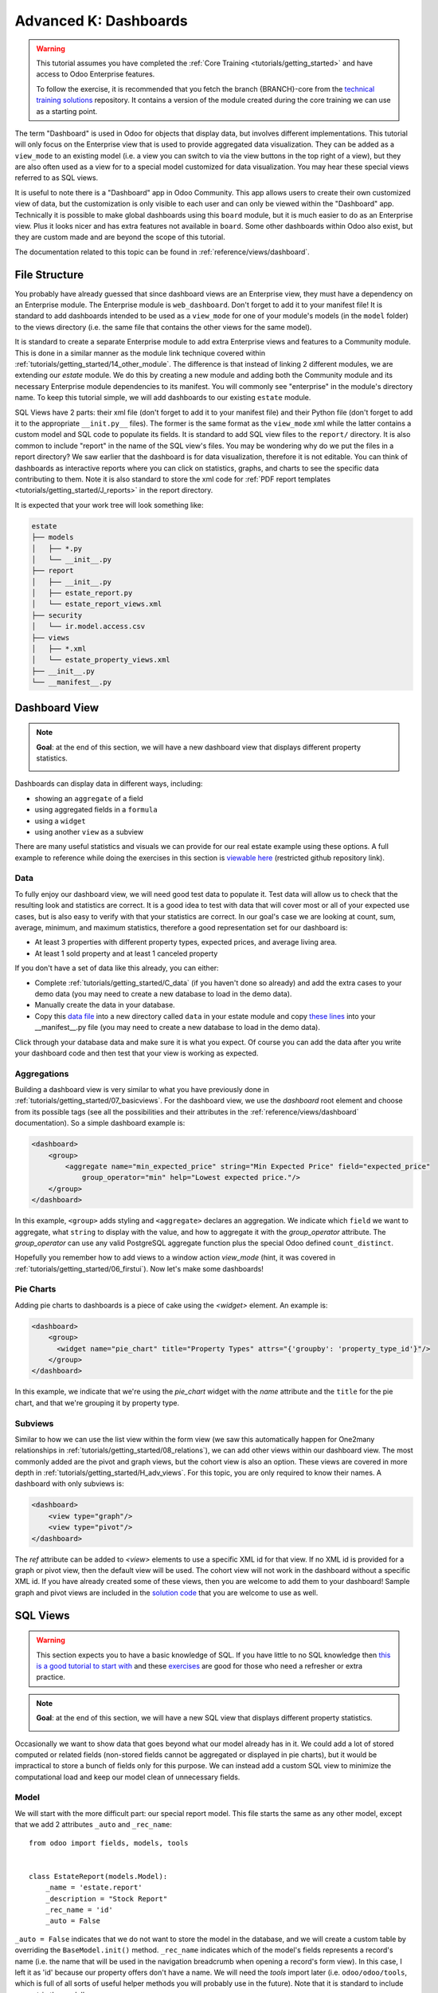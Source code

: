 .. _tutorials/getting_started/K_dashboard:

======================
Advanced K: Dashboards
======================

.. warning::

    This tutorial assumes you have completed the :ref:`Core Training <tutorials/getting_started>`
    and have access to Odoo Enterprise features.

    To follow the exercise, it is recommended that you fetch the branch
    {BRANCH}-core from the `technical training solutions
    <https://github.com/odoo/technical-training-solutions/tree/{BRANCH}-core>`_ repository. It
    contains a version of the module created during the core training we can use as a starting
    point.

The term "Dashboard" is used in Odoo for objects that display data, but involves different
implementations. This tutorial will only focus on the Enterprise view that is used to provide
aggregated data visualization. They can be added as a ``view_mode`` to an existing model (i.e. a
view you can switch to via the view buttons in the top right of a view), but they are also often
used as a view for to a special model customized for data visualization. You may hear these
special views referred to as SQL views.

It is useful to note there is a "Dashboard" app in Odoo Community. This app allows users to create
their own customized view of data, but the customization is only visible to each user and can
only be viewed within the "Dashboard" app. Technically it is possible to make global dashboards
using this ``board`` module, but it is much easier to do as an Enterprise view. Plus it looks nicer
and has extra features not available in ``board``. Some other dashboards within Odoo also exist,
but they are custom made and are beyond the scope of this tutorial.

The documentation related to this topic can be found in :ref:`reference/views/dashboard`.

File Structure
==============

You probably have already guessed that since dashboard views are an Enterprise view, they must have
a dependency on an Enterprise module. The Enterprise module is ``web_dashboard``. Don't forget to
add it to your manifest file! It is standard to add dashboards intended to be used as a
``view_mode`` for one of your module's models (in the ``model`` folder) to the views directory
(i.e. the same file that contains the other views for the same model).

It is standard to create a separate Enterprise module to add extra Enterprise views and features to
a Community module. This is done in a similar manner as the module link technique covered within
:ref:`tutorials/getting_started/14_other_module`. The difference is that instead of linking 2
different modules, we are extending our `estate` module. We do this by creating a new module and
adding both the Community module and its necessary Enterprise module dependencies to its manifest.
You will commonly see "enterprise" in the module's directory name. To keep this tutorial simple, we
will add dashboards to our existing ``estate`` module.

SQL Views have 2 parts: their xml file (don't forget to add it to your manifest file) and their
Python file (don't forget to add it to the appropriate ``__init.py__`` files). The former is the
same format as the ``view_mode`` xml while the latter contains a custom model and SQL code to
populate its fields. It is standard to add SQL view files to the ``report/`` directory. It
is also common to include "report" in the name of the SQL view's files. You may be
wondering why do we put the files in a report directory? We saw earlier that the dashboard is
for data visualization, therefore it is not editable. You can think of dashboards as interactive
reports where you can click on statistics, graphs, and charts to see the specific data contributing
to them. Note it is also standard to store the xml code for
:ref:`PDF report templates <tutorials/getting_started/J_reports>` in the report directory.

It is expected that your work tree will look something like:

.. code-block:: bash

  estate
  ├── models
  │   ├── *.py
  │   └── __init__.py
  ├── report
  │   ├── __init__.py
  │   ├── estate_report.py
  │   └── estate_report_views.xml
  ├── security
  │   └── ir.model.access.csv
  ├── views
  │   ├── *.xml
  │   └── estate_property_views.xml
  ├── __init__.py
  └── __manifest__.py

Dashboard View
==============

.. note::

    **Goal**: at the end of this section, we will have a new dashboard view that displays
    different property statistics.

    .. image:: K_dashboard/simple_dashboard.png
      :align: center
      :alt: Basic Dashboard view

Dashboards can display data in different ways, including:

* showing an ``aggregate`` of a field
* using aggregated fields in a ``formula``
* using a ``widget``
* using another ``view`` as a subview

There are many useful statistics and visuals we can provide for our real estate example using
these options. A full example to reference while doing the exercises in this section is
`viewable here <https://github.com/odoo/enterprise/blob/6fd3244ae168dc73c348a9c1870796e89d8ef594/crm_enterprise/views/crm_lead_views.xml#L106-L133>`__
(restricted github repository link).

Data
----

To fully enjoy our dashboard view, we will need good test data to populate it. Test data will
allow us to check that the resulting look and statistics are correct. It is a good idea to test
with data that will cover most or all of your expected use cases, but is also easy to verify with
that your statistics are correct. In our goal's case we are looking at count, sum, average,
minimum, and maximum statistics, therefore a good representation set for our dashboard is:

* At least 3 properties with different property types, expected prices, and average living area.
* At least 1 sold property and at least 1 canceled property

If you don't have a set of data like this already, you can either:

* Complete :ref:`tutorials/getting_started/C_data` (if you haven't done so already) and add the
  extra cases to your demo data (you may need to create a new database to load in the demo data).
* Manually create the data in your database.
* Copy this `data file
  <https://github.com/odoo/technical-training-solutions/blob/{BRANCH}-K_dashboard/estate/data/estate_demo.xml>`_
  into a new directory called ``data`` in your estate module and copy `these lines
  <https://github.com/odoo/technical-training-solutions/blob/{BRANCH}-K_dashboard/estate/__manifest__.py#L21-L23>`_
  into your __manifest__.py file (you may need to create a new database to load in the demo data).

Click through your database data and make sure it is what you expect. Of course you can add the
data after you write your dashboard code and then test that your view is working as expected.

Aggregations
------------

Building a dashboard view is very similar to what you have previously done in
:ref:`tutorials/getting_started/07_basicviews`. For the dashboard view, we use the `dashboard` root
element and choose from its possible tags (see all the possibilities and their attributes in the
:ref:`reference/views/dashboard` documentation). So a simple dashboard example is:

.. code-block:: xml

    <dashboard>
        <group>
            <aggregate name="min_expected_price" string="Min Expected Price" field="expected_price"
                group_operator="min" help="Lowest expected price."/>
        </group>
    </dashboard>

In this example, ``<group>`` adds styling and ``<aggregate>`` declares an aggregation. We
indicate which ``field`` we want to aggregate, what ``string`` to display with the value, and
how to aggregate it with the `group_operator` attribute. The `group_operator` can use any valid
PostgreSQL aggregate function plus the special Odoo defined ``count_distinct``.

Hopefully you remember how to add views to a window action `view_mode` (hint, it was
covered in :ref:`tutorials/getting_started/06_firstui`). Now let's make some dashboards!

.. exercise:: Make a dashboard view.

    - Create a dashboard of aggregated values for the ``estate.property`` model. You can
      look at the **Goal** of this section for some inspiration. Remember to check that your
      statistics are calculating as you expect and note that the calculated values take into
      consideration any applied view filters!

    - Bonus: Add in some aggregations that need a `domain` to make sense (remember domains were
      also covered in :ref:`tutorials/getting_started/07_basicviews`).

Pie Charts
----------

Adding pie charts to dashboards is a piece of cake using the `<widget>` element. An example is:

.. code-block:: xml

    <dashboard>
        <group>
          <widget name="pie_chart" title="Property Types" attrs="{'groupby': 'property_type_id'}"/>
        </group>
    </dashboard>

In this example, we indicate that we're using the `pie_chart` widget with the `name` attribute and
the ``title`` for the pie chart, and that we're grouping it by property type.

.. exercise:: Add some pie charts.

    - Add the pie charts from the **Goal** of this section to your dashboard. Hint: you will need
      to add `'measure': selling_price` to your pie chart `attrs` if you want to show selling
      prices grouped by property type.

    - Hover over and click on the pie charts to check your charts counts values and don't forget
      that filters will also apply to the charts.

    - Bonus: Add a domain to your selling price pie chart to only include "sold" properties (i.e.
      not "offer_accepted" ones). Note that the `'` will need to be escaped since it is declared
      as part of the `attrs`.

Subviews
--------

Similar to how we can use the list view within the form view (we saw this automatically happen for
One2many relationships in :ref:`tutorials/getting_started/08_relations`), we can add other views
within our dashboard view. The most commonly added are the pivot and graph views, but the cohort
view is also an option. These views are covered in more depth in
:ref:`tutorials/getting_started/H_adv_views`. For this topic, you are only required to know their
names. A dashboard with only subviews is:

.. code-block:: xml

    <dashboard>
        <view type="graph"/>
        <view type="pivot"/>
    </dashboard>

The `ref` attribute can be added to `<view>` elements to use a specific XML id for that view. If
no XML id is provided for a graph or pivot view, then the default view will be used.
The cohort view will not work in the dashboard without a specific XML id. If you have already
created some of these views, then you are welcome to add them to your dashboard! Sample graph and
pivot views are included in the `solution code
<https://github.com/odoo/technical-training-solutions/blob/{BRANCH}-K_dashboard/estate/views/estate_property_views.xml#L169-L191>`_
that you are welcome to use as well.

.. exercise:: Add subviews.

    - Add in a graph and a pivot view to your dashboard. Try playing around with the layout of
      your subviews in relation to your pie charts and aggregated values and refer to the **Goal**
      of this section for an often used layout. Remember to check that your subviews are
      displaying your data as expected (and yes, they are also affected by the filters!).

SQL Views
=========

.. warning::

    This section expects you to have a basic knowledge of SQL. If you have little to no SQL
    knowledge then `this is a good tutorial to start with <https://selectstarsql.com/>`__
    and these `exercises <https://www.pgexercises.com/>`__ are good for those who need
    a refresher or extra practice.

.. note::

    **Goal**: at the end of this section, we will have a new SQL view that displays different
    property statistics.

    .. image:: K_dashboard/report_dashboard.png
      :align: center
      :alt: SQL view


Occasionally we want to show data that goes beyond what our model already has in it. We could add
a lot of stored computed or related fields (non-stored fields cannot be aggregated
or displayed in pie charts), but it would be impractical to store a bunch of fields only for this
purpose. We can instead add a custom SQL view to minimize the computational load and keep our
model clean of unnecessary fields.

Model
-----

We will start with the more difficult part: our special report model. This file starts the same as
any other model, except that we add 2 attributes ``_auto`` and ``_rec_name``::

  from odoo import fields, models, tools


  class EstateReport(models.Model):
      _name = 'estate.report'
      _description = "Stock Report"
      _rec_name = 'id'
      _auto = False

``_auto = False`` indicates that we do not want to store the model in the database, and we will
create a custom table by overriding the ``BaseModel.init()`` method. ``_rec_name`` indicates
which of the model's fields represents a record's name (i.e. the name that will be used in the
navigation breadcrumb when opening a record's form view). In this case, I left it as 'id' because
our property offers don't have a name. We will need the `tools` import later (i.e.
``odoo/odoo/tools``, which is full of all sorts of useful helper methods you will probably use in
the future). Note that it is standard to include ``report`` in the model's name.

Remember, your new model will need to be added to your security file, as you learned in
:ref:`tutorials/getting_started/05_securityintro`!

Then we define the fields we need for our dashboard the same way as any other model (like you
learned in :ref:`tutorials/getting_started/04_basicmodel`), except that every field is
``readonly=True``. After all, our model is for read-only purposes only.

Now we override the ``BaseModel.init()`` method mentioned earlier::

  def init(self):
      tools.drop_view_if_exists(self.env.cr, self._table)
      self.env.cr.execute("""CREATE or REPLACE VIEW %s as (
                             SELECT
                                %s
                             FROM
                                %s
            )""" % (self._table, self._select(), self._from()))

We use ``tools.drop_view_if_exists`` to ensure that we don't create a conflicting view and then
execute the SQL query. It is standard to separate the different parts of the query to
allow for easier model extension. Exactly how the query is split up across methods is not
standardized, but you will often see at minimum ``_select`` and ``_from`` methods [or something
similar], and of course all these methods will return strings. The columns from the SELECT
will populate our model's fields, so ensure that your column names match your field names
or use alias names that match.

.. exercise:: Create report model.

    - Create a report model with the following fields:

      ========================= ========================= =========================
      Field                     Type                      Note
      ========================= ========================= =========================
      id                        Integer                   Corresponds to ``id`` of ``estate.property.offer``
      offer_state               Selection                 Equals ``state`` choices of ``estate.property.offer``
      property_id               Many2one                  ``estate.property``
      property_state            Selection                 Equals ``state`` choices of ``estate.property``
      property_type_id          Many2one                  ``estate.property.type``
      ========================= ========================= =========================

      and write the SQL query necessary to populate the fields (hint, you will need 2 JOINs).

      You won't be able to check if your model is correct until we create a view for it, but you are
      welcome to check your query directly in your database to see if the results are as you expect.
      If you struggle with this exercise, then
      `here is an example <https://github.com/odoo/odoo/blob/7417d8fc138b9de550bc631435bcc08628c29bed/addons/crm/report/crm_activity_report.py>`__
      to reference.

View
----

Now that we have our model, we can make its dashboard view. There is no difference in how it's made,
except that its file is in the ``report`` folder. Since it is a new model not linked to
any other model, we will also have to add a new menuitem to view our dashboard. Typically, SQL views
are added under a first-level menu called *Reporting* (because it's a report, surprise!). Do you
remember how to add a ``menuitem``? If not, revisit :ref:`tutorials/getting_started/06_firstui`) again.

.. exercise:: Create report view.

    - Recreate the dashboard in the **Goal** of this section. Hint: it uses the ``formula`` element,
      which we did not need for our previous dashboard.

    - Bonus: Create ``list`` and ``form`` views for your new report model so we don't have to see the ugly
      defaults when you click on your pie charts.

Extra Tips
----------

**Tip 1** A common mistake in SQL views is not considering the duplication of certain data
due to table JOINs. For example, in our **Goal**, we have a pie chart of the offers' property types.
We may be tempted to add a similar pie chart with a domain to only include canceled properties,
so we think we are only counting the number of canceled properties by property type. In reality, we
are still looking at all the offers per property, so any property with more than 1 offer will be
counted per offer. This example is easily double-checked by clicking on the pie chart to see its
list view:

    .. image:: K_dashboard/report_list_detail.png
      :align: center
      :alt: Pie chart list view

But for cases such as average aggregations or using a subview such as the pivot view, it is easy to
miss this mistake. It is also easy to miss this mistake when you have insufficient test data.
To add a number of properties canceled by property type pie chart to this
report, we would either have to do a hack (too advanced for this tutorial) or simply exclude it
from this report.

**Tip 2** If you have a field that you do not want as a measure (i.e., in your pivot or
graph views), then you can add ``store=False`` to it, and it will not show.

**Tip 3** If you have a SQL View that depends on context, then instead of overriding
``BaseModel.init()`` set the ``_table_query`` property::

    @property
    def _table_query(self):
        return 'SELECT %s FROM %s' % (self._select(), self._from())

The *select* and *from* methods remain the same.

`Here is an example <{GITHUB_PATH}/addons/account/report/account_invoice_report.py>`__
of a report that depends on the currently selected companies (in a multi-company environment) context to
determine the currency exchange rates to use for accurately displaying amounts when the selected companies
have different currencies.
